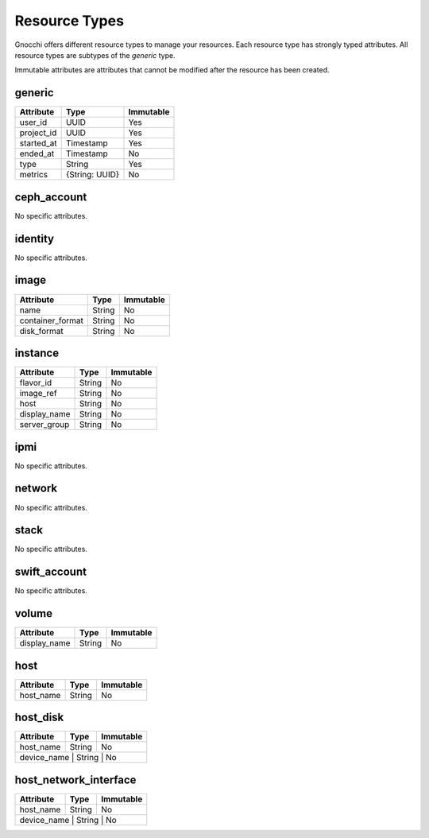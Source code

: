 ================
 Resource Types
================

Gnocchi offers different resource types to manage your resources. Each resource
type has strongly typed attributes. All resource types are subtypes of the
`generic` type.

Immutable attributes are attributes that cannot be modified after the resource
has been created.


generic
=======

+------------+----------------+-----------+
| Attribute  | Type           | Immutable |
+============+================+===========+
| user_id    | UUID           | Yes       |
+------------+----------------+-----------+
| project_id | UUID           | Yes       |
+------------+----------------+-----------+
| started_at | Timestamp      | Yes       |
+------------+----------------+-----------+
| ended_at   | Timestamp      | No        |
+------------+----------------+-----------+
| type       | String         | Yes       |
+------------+----------------+-----------+
| metrics    | {String: UUID} | No        |
+------------+----------------+-----------+


ceph_account
============

No specific attributes.


identity
========

No specific attributes.


image
=====

+------------------+---------+-----------+
| Attribute        | Type    | Immutable |
+==================+=========+===========+
| name             | String  | No        |
+------------------+---------+-----------+
| container_format | String  | No        |
+------------------+---------+-----------+
| disk_format      | String  | No        |
+------------------+---------+-----------+


instance
========

+--------------+---------+-----------+
| Attribute    | Type    | Immutable |
+==============+=========+===========+
| flavor_id    | String  | No        |
+--------------+---------+-----------+
| image_ref    | String  | No        |
+--------------+---------+-----------+
| host         | String  | No        |
+--------------+---------+-----------+
| display_name | String  | No        |
+--------------+---------+-----------+
| server_group | String  | No        |
+--------------+---------+-----------+


ipmi
====

No specific attributes.


network
=======

No specific attributes.


stack
=====

No specific attributes.


swift_account
=============

No specific attributes.


volume
======

+--------------+---------+-----------+
| Attribute    | Type    | Immutable |
+==============+=========+===========+
| display_name | String  | No        |
+--------------+---------+-----------+


host
====

+--------------+---------+-----------+
| Attribute    | Type    | Immutable |
+==============+=========+===========+
| host_name    | String  | No        |
+--------------+---------+-----------+


host_disk
=========

+--------------+---------+-----------+
| Attribute    | Type    | Immutable |
+==============+=========+===========+
| host_name    | String  | No        |
+--------------+---------+-----------+
| device_name  | String  | No        |
+------------------------------------+


host_network_interface
======================

+--------------+---------+-----------+
| Attribute    | Type    | Immutable |
+==============+=========+===========+
| host_name    | String  | No        |
+--------------+---------+-----------+
| device_name  | String  | No        |
+------------------------------------+
